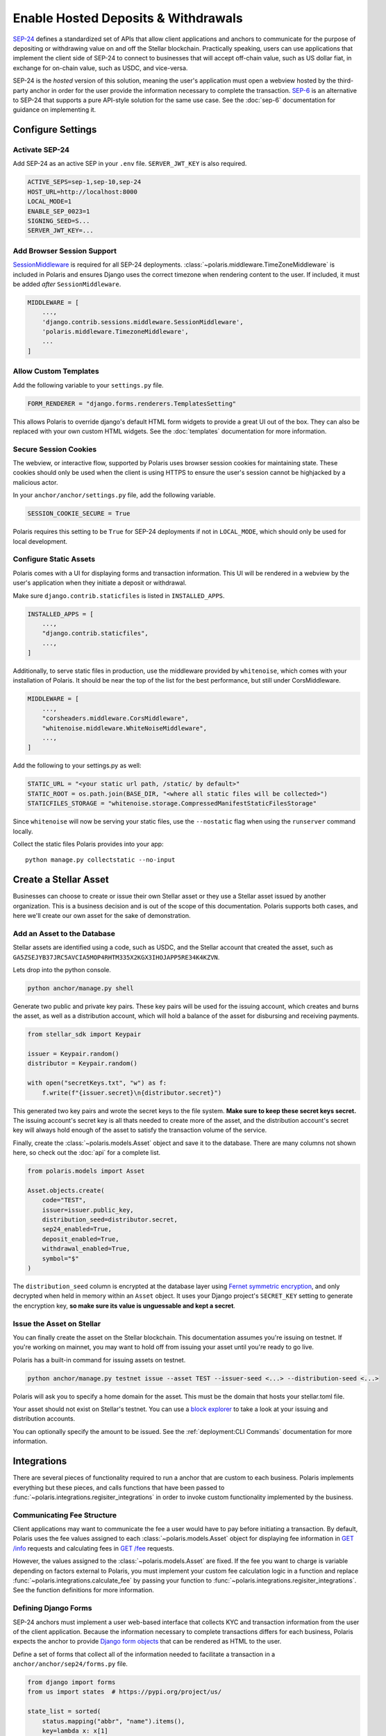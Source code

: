 ====================================
Enable Hosted Deposits & Withdrawals
====================================

.. _`SEP-24`: https://github.com/stellar/stellar-protocol/blob/master/ecosystem/sep-0024.md
.. _`SEP-6`: https://github.com/stellar/stellar-protocol/blob/master/ecosystem/sep-0006.md

`SEP-24`_ defines a standardized set of APIs that allow client applications and anchors to communicate for the purpose of depositing or withdrawing value on and off the Stellar blockchain. Practically speaking, users can use applications that implement the client side of SEP-24 to connect to businesses that will accept off-chain value, such as US dollar fiat, in exchange for on-chain value, such as USDC, and vice-versa.

SEP-24 is the `hosted` version of this solution, meaning the user's application must open a webview hosted by the third-party anchor in order for the user provide the information necessary to complete the transaction. `SEP-6`_ is an alternative to SEP-24 that supports a pure API-style solution for the same use case. See the :doc:`sep-6` documentation for guidance on implementing it.

Configure Settings
==================

.. _`SessionMiddleware`: https://docs.djangoproject.com/en/3.2/ref/middleware/#module-django.contrib.sessions.middleware

Activate SEP-24
---------------

Add SEP-24 as an active SEP in your ``.env`` file. ``SERVER_JWT_KEY`` is also required.

.. code-block:: shell

    ACTIVE_SEPS=sep-1,sep-10,sep-24
    HOST_URL=http://localhost:8000
    LOCAL_MODE=1
    ENABLE_SEP_0023=1
    SIGNING_SEED=S...
    SERVER_JWT_KEY=...

Add Browser Session Support
---------------------------

`SessionMiddleware`_ is required for all SEP-24 deployments. :class:`~polaris.middleware.TimeZoneMiddleware` is included in Polaris and ensures Django uses the correct timezone when rendering content to the user. If included, it must be added *after* ``SessionMiddleware``.

.. code-block:: python

    MIDDLEWARE = [
        ...,
        'django.contrib.sessions.middleware.SessionMiddleware',
        'polaris.middleware.TimezoneMiddleware',
        ...
    ]

Allow Custom Templates
----------------------

Add the following variable to your ``settings.py`` file.

.. code-block:: python

    FORM_RENDERER = "django.forms.renderers.TemplatesSetting"

This allows Polaris to override django's default HTML form widgets to provide a great UI out of the box. They can also be replaced with your own custom HTML widgets. See the :doc:`templates` documentation for more information.

Secure Session Cookies
----------------------

The webview, or interactive flow, supported by Polaris uses browser session cookies for maintaining state. These cookies should only be used when the client is using HTTPS to ensure the user's session cannot be highjacked by a malicious actor.

In your ``anchor/anchor/settings.py`` file, add the following variable.

.. code-block:: python

    SESSION_COOKIE_SECURE = True

Polaris requires this setting to be ``True`` for SEP-24 deployments if not in ``LOCAL_MODE``, which should only be used for local development.

Configure Static Assets
-----------------------

.. _serving static files: https://docs.djangoproject.com/en/3.0/howto/static-files/

Polaris comes with a UI for displaying forms and transaction information. This UI will be rendered in a webview by the user's application when they initiate a deposit or withdrawal.

Make sure ``django.contrib.staticfiles`` is listed in ``INSTALLED_APPS``.

.. code-block:: python

    INSTALLED_APPS = [
        ...,
        "django.contrib.staticfiles",
        ...,
    ]

Additionally, to serve static files in production, use the middleware provided by
``whitenoise``, which comes with your installation of Polaris. It should be near the
top of the list for the best performance, but still under CorsMiddleware.

.. code-block:: python

    MIDDLEWARE = [
        ...,
        "corsheaders.middleware.CorsMiddleware",
        "whitenoise.middleware.WhiteNoiseMiddleware",
        ...,
    ]

Add the following to your settings.py as well:

.. code-block:: python

    STATIC_URL = "<your static url path, /static/ by default>"
    STATIC_ROOT = os.path.join(BASE_DIR, "<where all static files will be collected>")
    STATICFILES_STORAGE = "whitenoise.storage.CompressedManifestStaticFilesStorage"

Since ``whitenoise`` will now be serving your static files, use the ``--nostatic`` flag
when using the ``runserver`` command locally.

Collect the static files Polaris provides into your app:
::

    python manage.py collectstatic --no-input

Create a Stellar Asset
======================

Businesses can choose to create or issue their own Stellar asset or they use a Stellar asset issued by another organization. This is a business decision and is out of the scope of this documentation. Polaris supports both cases, and here we'll create our own asset for the sake of demonstration.

Add an Asset to the Database
----------------------------

.. _`Fernet symmetric encryption`: https://cryptography.io/en/latest/fernet/

Stellar assets are identified using a code, such as USDC, and the Stellar account that created the asset, such as ``GA5ZSEJYB37JRC5AVCIA5MOP4RHTM335X2KGX3IHOJAPP5RE34K4KZVN``.

Lets drop into the python console.


.. code-block:: shell

    python anchor/manage.py shell

Generate two public and private key pairs. These key pairs will be used for the issuing account, which creates and burns the asset, as well as a distribution account, which will hold a balance of the asset for disbursing and receiving payments.

.. code-block:: python

    from stellar_sdk import Keypair

    issuer = Keypair.random()
    distributor = Keypair.random()

    with open("secretKeys.txt", "w") as f:
        f.write(f"{issuer.secret}\n{distributor.secret}")

This generated two key pairs and wrote the secret keys to the file system. **Make sure to keep these secret keys secret.** The issuing account's secret key is all thats needed to create more of the asset, and the distribution account's secret key will always hold enough of the asset to satisfy the transaction volume of the service.

Finally, create the :class:`~polaris.models.Asset` object and save it to the database. There are many columns not shown here, so check out the :doc:`api` for a complete list.

.. code-block:: python

    from polaris.models import Asset

    Asset.objects.create(
        code="TEST",
        issuer=issuer.public_key,
        distribution_seed=distributor.secret,
        sep24_enabled=True,
        deposit_enabled=True,
        withdrawal_enabled=True,
        symbol="$"
    )

The ``distribution_seed`` column is encrypted at the database layer using `Fernet symmetric encryption`_,  and only decrypted when held in memory within an ``Asset`` object. It uses your Django project's ``SECRET_KEY`` setting to generate the encryption key, **so make sure its value is unguessable and kept a secret**.

Issue the Asset on Stellar
--------------------------

.. _`block explorer`: https://stellar.expert

You can finally create the asset on the Stellar blockchain. This documentation assumes you're issuing on testnet. If you're working on mainnet, you may want to hold off from issuing your asset until you're  ready to go live.

Polaris has a built-in command for issuing assets on testnet.

.. code-block:: shell

    python anchor/manage.py testnet issue --asset TEST --issuer-seed <...> --distribution-seed <...>

Polaris will ask you to specify a home domain for the asset. This must be the domain that hosts your stellar.toml file.

Your asset should not exist on Stellar's testnet. You can use a `block explorer`_ to take a look at your issuing and distribution accounts.

You can optionally specify the amount to be issued. See the :ref:`deployment:CLI Commands` documentation for more information.

Integrations
============

There are several pieces of functionality required to run a anchor that are custom to each business. Polaris implements everything but these pieces, and calls functions that have been passed to :func:`~polaris.integrations.regisiter_integrations` in order to invoke custom functionality implemented by the business.

Communicating Fee Structure
---------------------------

.. _`GET /info`: https://github.com/stellar/stellar-protocol/blob/master/ecosystem/sep-0006.md#info
.. _`GET /fee`: https://github.com/stellar/stellar-protocol/blob/master/ecosystem/sep-0006.md#fee

Client applications may want to communicate the fee a user would have to pay before initiating a transaction. By default, Polaris uses the fee values assigned to each :class:`~polaris.models.Asset` object for displaying fee information in `GET /info`_ requests and calculating fees in `GET /fee`_ requests.

However, the values assigned to the :class:`~polaris.models.Asset` are fixed. If the fee you want to charge is variable depending on factors external to Polaris, you must implement your custom fee calculation logic in a function and replace :func:`~polaris.integrations.calculate_fee` by passing your function to :func:`~polaris.integrations.regisiter_integrations`. See the function definitions for more information.

Defining Django Forms
---------------------

.. _`Django form objects`: https://docs.djangoproject.com/en/3.2/topics/forms/#building-a-form-in-django

SEP-24 anchors must implement a user web-based interface that collects KYC and transaction information from the user of the client application. Because the information necessary to complete transactions differs for each business, Polaris expects the anchor to provide `Django form objects`_ that can be rendered as HTML to the user.

Define a set of forms that collect all of the information needed to facilitate a transaction in a ``anchor/anchor/sep24/forms.py`` file.

.. code-block:: python

    from django import forms
    from us import states  # https://pypi.org/project/us/

    state_list = sorted(
        status.mapping("abbr", "name").items(),
        key=lambda x: x[1]
    )

    class ContactForm(forms.Form):
        first_name = forms.CharField()
        last_name = forms.CharField()
        email = forms.EmailField()

    class AddressForm(forms.Form):
        address_1 = forms.CharField()
        address_2 = forms.CharField()
        city = forms.CharField()
        state = forms.ChoiceField(choices=state_list)
        zip_code = forms.CharField()

    class BankAccount(forms.Form):
        account_number = forms.CharField()
        routing_number = forms.CharField()

Django's form capabilities are comprehensive, so check out the documentation if you want to customize error messages, add validations to specific fields, and more.

Notice how some transaction information is not collected, such as the amount. Because every anchor needs to collect the transaction amount, Polaris defines a :class:`~polaris.integrations.forms.TransactionForm` class that includes proper validations. It is highly recommended to use this form or a subclass of it.

Processing Form Data
--------------------

.. _`Form.is_valid()`: https://docs.djangoproject.com/en/3,2/ref/forms/api/#django.forms.Form.is_valid

When a user initiates a transaction, Polaris will return a URL that the wallet will open in a webview. Once opened, Polaris does the following:

#. Polaris calls :meth:`~polaris.integrations.DepositIntegration.form_for_transaction`
#. Polaris calls :meth:`~polaris.integrations.DepositIntegration.content_for_template`
#. Polaris renders the template with the form and content returned from the methods called
#. The user enters the information requested by the form and submits
#. Polaris calls :meth:`~polaris.integrations.DepositIntegration.form_for_transaction` again. The form returned must be the same form returned previously, because Polaris calls `Form.is_valid()`_ to ensure the data provided is valid. If it isn't, the form is re-rendered with the appropriate error message.
#. When `Form.is_valid()`_ is ``True``, Polaris calls :meth:`~polaris.integrations.DepositIntegration.after_form_validation()`. This method should change the state of the user's flow so the next call to :meth:`~polaris.integrations.DepositIntegration.form_for_transaction` returns the next form.
#. Repeat

When :meth:`~polaris.integrations.DepositIntegration.form_for_transaction` and :meth:`~polaris.integrations.DepositIntegration.content_for_template` both return ``None``, Polaris assumes the anchor is done collecting and processing information and redirects the webview to a transaction information page, called the "more info page" by SEP-24.

All of the methods used to process form data are defined on the :class:`~polaris.integrations.DepositIntegration` and :class:`~polaris.integrations.WithdrawIntegration` classes. Create subclasses of both and implement the methods used to process the forms.

.. code-block:: python

    from decimal import Decimal
    from django import forms
    from rest_framework.request import Request
    from polaris.models import Transaction
    from polaris.templates import Template
    from polaris.integrations import (
        DepositIntegration,
        WithdrawIntegration,
        TransactionForm
    )
    from .users import user_for_account, create_user

    class AnchorDeposit(DepositIntegration):
        def form_for_transaction(
            self,
            request: Request,
            transaction: Transaction,
            post_data: dict = None,
            amount: Decimal = None,
            *args,
            **kwargs
        ):
            # if we haven't collected amount, collect it
            if not transaction.amount_in:
                if post_data:
                    return TransactionForm(transaction, post_data)
                else:
                    return TransactionForm(transaction, initial={"amount": amount})

            # if a user doesn't exist for this Stellar account,
            # collect their contact info
            user = user_for_account(
                transaction.muxed_account or transaction.stellar_account
            )
            if not user:
                if post_data:
                    return ContactForm(post_data)
                else:
                    return ContactForm()
            # if we haven't gotten the user's full address, colelct it
            elif not user.full_address:
                if post_data:
                    return AddressForm(post_data)
                else:
                    return AddressForm()
            # we don't have anything more to collect
            else:
                return None

        def after_form_validation(
            self,
            request: Request,
            form: forms.Form,
            transaction: Transaction,
            *args,
            **kwargs,
        ):
            if isinstance(form, TransactionForm):
                # Polaris automatically assigns amount to Transaction.amount_in
                return
            if isinstance(form, ContactForm):
                # creates the user to be returned from user_for_account()
                create_user(form)
            elif isinstance(form, AddressForm):
                # assigns user.full_address
                update_user_address(form)

        def content_for_template(
            self,
            request: Request,
            template: Template,
            form: Optional[forms.Form] = None,
            transaction: Optional[Transaction] = None,
            *args,
            **kwargs,
        ):
            if form is not None or template == Template.MORE_INFO:
                # provides a label for the image displayed at the top of each page
                return {"icon_label": "Anchor Inc."}
            else:
                # we're done
                return None

Similar logic should be implemented for :class:`~polaris.integrations.WithdrawIntegration`. For more detailed information on any of the classes or functions used about, see the :doc:`api`.

Register Integrations
^^^^^^^^^^^^^^^^^^^^^

Once you've implemented the integration functions, you need to register them via :func:`~polaris.integration.register_integrations`. Open your ``anchor/anchor/apps.py`` file.

.. code-block:: python

    from django.apps import AppConfig

    class AnchorConfig(AppConfig):
        name = 'anchor'

        def ready(self):
            from polaris.integrations import register_integrations
            from .sep1 import return_toml_contents
            from .deposit import AnchorDeposit
            from .withdraw import AnchorWithdraw

            register_integrations(
                toml=return_toml_contents,
                deposit=AnchorDeposit(),
                withdraw=AnchorWithdraw()
            )

Working with Templates
----------------------

.. _`Django's template system`: https://docs.djangoproject.com/en/3.1/ref/templates/
.. _`template syntax documentation`: https://docs.djangoproject.com/en/3.1/ref/templates/language/#
.. _`block documentation`: https://docs.djangoproject.com/en/3.1/ref/templates/language/#template-inheritance

Polaris uses `Django's template system`_ for defining the UI content rendered to users. If you're interested in customizing Polaris' UI, read Django's template documentation before continuing.

Polaris' templates have the following inheritance structure:

- ``templates/polaris/base.html``
    - ``templates/polaris/deposit.html``
    - ``templates/polaris/withdraw.html``
    - ``templates/polaris/more_info.html``

``base.html`` defines the top-level HTML tags like `html`, `body`, and `head`, while each of the four other templates extend ``base.html`` by overriding its `content` block, among others. ``deposit.html`` and ``withdraw.html`` are very similar and are used for pages that display forms. ``more_info.html`` simply displays transaction details.

Polaris will render its own deposit, withdraw, and more info templates by default, but anchors have the option to extend or replace Polaris templates, or use a completely different set of templates.

Extending or Replacing Polaris Templates
^^^^^^^^^^^^^^^^^^^^^^^^^^^^^^^^^^^^^^^^

In order to or extend a Polaris Template, anchors must create a file with the same path and name of the file its replacing. Once created, the anchor can override any ``block`` tag defined in the template (or it's parent templates).

Create a templates directory.

.. code-block:: shell

    mkdir anchor/anchor/templates
    mkdir anchor/anchor/templates/polaris

Create a file for the template you'd like to extend or replace. In this guide we'll extend ``base.html``.

.. code-block:: shell

    touch anchor/anchor/templates/polaris/base.html

Polaris provides two ``block`` tags that are intentionally left empty for anchors to extend: ``extra_head`` and ``extra_body``. These blocks should be used if you'll looking to add additional CSS or JavaScript files to any of your templates.

You are also allowed to extend any of the blocks actually implemented by Polaris, such as ``header``, ``content``, and ``footer``. Note that ``header`` contains ``extra_header`` and ``body`` contains ``extra_body``.

Lets add Google Analytics to our base template.

.. code-block:: html

    {% extends "polaris/base.html" %}

    {% block extra_head %}

        <!-- Global site tag (gtag.js) - Google Analytics -->
        <script async src="https://www.googletagmanager.com/gtag/js?id=GA_MEASUREMENT_ID"></script>
        <script>
          window.dataLayer = window.dataLayer || [];
          function gtag(){window.dataLayer.push(arguments);}
          gtag('js', new Date());

          gtag('config', 'GA_MEASUREMENT_ID');
        </script>

    {% endblock %}

We can make our HTML code cleaner by putting this JavaScript code in its own JS file.

.. code-block:: shell

    mkdir anchor/anchor/static/js
    touch anchor/anchor/static/js/googleAnalytics.js

Paste the JS code into ``googleAnalytics.js``. Then, link the JS file in your base template extension.

.. code-block::

    {% extends "polaris/base.html" %} {% load static %}

    {% block extra_head %}

        <script src="{% static 'sep24_scripts/google_analytics.js' %}"></script>

    {% endblock %}

If you're unfamiliar with the syntax of Django's templates, check out the `template syntax documentation`_ and particularly the `block documentation`_.

If you wish to replace a template completely, create a file with the same relative path from the `templates` directory but do not use the ``extend`` keyword. Instead, simply write a Django template that does not extend one defined by Polaris.

Using Custom Templates
^^^^^^^^^^^^^^^^^^^^^^

Anchors don't have to use any of Polaris' templates, and can instead explicitly provide templates for Polaris to render per-request.

Simply include a `template_name` key in the dictionary returned by :meth:`~polaris.integrations.DepositIntegration.content_for_template`, which is called every time a template is about to be rendered. The value of `template_name` key must be the file path of template you'd like Polaris to render relative to your applications's ``templates`` directory.

Providing Context to Templates
^^^^^^^^^^^^^^^^^^^^^^^^^^^^^^

.. _`context`: https://docs.djangoproject.com/en/3.1/ref/templates/api/#rendering-a-context

Whenever a template is rendered and displayed to the user, its rendered using a `context`_, which is a Python dictionary containing key-value pairs that can be used to alter the content rendered.

Polaris has an integration function that allows anchors to add key-value pairs to the context used whenever a template is about to be rendered, :meth:`~polaris.integrations.DepositIntegration.content_for_template`. See the documentation on this function for more detailed information.

.. warning::

    Any content returned from ``content_for_template()`` that originates from user input should be validiated and sanitized.

Replacing Static Assets
-----------------------

Similar to Polaris' templates, Polaris' static assets can also be replaced by creating a file with a matching path relative to it's app's `static` directory. This allows anchors to customize the UI's appearance. For example, you can replace Polaris' `base.css` file to give the interactive flow pages a different look using your own `polaris/base.css` file.

Note that if you would like to add CSS styling in addition to what Polaris provides, you should extend the Polaris template and define an ``extra_head`` block containing the associated ``link`` tags.

Testing with the Demo Wallet
============================

Start up the web server.

.. code-block:: shell

    python anchor/manage.py runuserver --nostatic

Go to https://demo-wallet.stellar.org. Generate a new Keypair and select the "Add Asset" button. Enter the code and ``localhost:8000`` for the anchor home domain. Entering the issuing address is not necessary.

You should see a 0 balance of the asset you've issued. Select the drop down on the right labeled "Select action", and select "SEP-24 Deposit". Select "Start".

If you've configured your application and implemented the integrations properly, you should see the demo wallet hit your SEP-1, 10, and 24 APIs, and it will eventually open up a popup containing your webview or interactive flow.

Enter the information each form requests. Once you've entered all the information, you should be redirected to a transaction status page. At this point, Polaris is waiting for the user (you) to send funds to the business's off-chain account.

We'll explore how to connect off-chain payment rails to your Polaris application for detecting these payments in :doc:`rails`.
